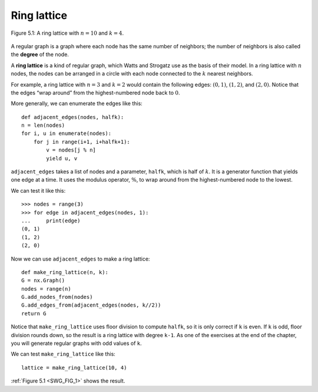 .. _SWG_FIG_1:
.. _SWG_4:

Ring lattice
------------

.. figure:: Figures/thinkcomplexity2007.png
   :align: center
   :alt: "Figure 5.1: A ring lattice with n=10 and k=4."

   Figure 5.1: A ring lattice with :math:`n=10` and :math:`k=4`.

A regular graph is a graph where each node has the same number of neighbors; the number of neighbors is also called the **degree** of the node.

A **ring lattice** is a kind of regular graph, which Watts and Strogatz use as the basis of their model. In a ring lattice with :math:`n` nodes, the nodes can be arranged in a circle with each node connected to the :math:`k` nearest neighbors.

For example, a ring lattice with :math:`n=3` and :math:`k=2` would contain the following edges: :math:`(0, 1)`, :math:`(1, 2)`, and :math:`(2, 0)`. Notice that the edges “wrap around” from the highest-numbered node back to :math:`0`.

More generally, we can enumerate the edges like this:

::

    def adjacent_edges(nodes, halfk):
    n = len(nodes)
    for i, u in enumerate(nodes):
        for j in range(i+1, i+halfk+1):
            v = nodes[j % n]
            yield u, v

``adjacent_edges`` takes a list of nodes and a parameter, ``halfk``, which is half of :math:`k`. It is a generator function that yields one edge at a time. It uses the modulus operator, :math:`\%`, to wrap around from the highest-numbered node to the lowest.

We can test it like this:

::

    >>> nodes = range(3)
    >>> for edge in adjacent_edges(nodes, 1):
    ...     print(edge)
    (0, 1)
    (1, 2)
    (2, 0)

Now we can use ``adjacent_edges`` to make a ring lattice:

::

    def make_ring_lattice(n, k):
    G = nx.Graph()
    nodes = range(n)
    G.add_nodes_from(nodes)
    G.add_edges_from(adjacent_edges(nodes, k//2))
    return G

Notice that ``make_ring_lattice`` uses floor division to compute ``halfk``, so it is only correct if ``k`` is even. If ``k`` is odd, floor division rounds down, so the result is a ring lattice with degree ``k-1``. As one of the exercises at the end of the chapter, you will generate regular graphs with odd values of ``k``.

We can test ``make_ring_lattice`` like this:

::

    lattice = make_ring_lattice(10, 4)

:ref:`Figure 5.1 <SWG_FIG_1>` shows the result.
